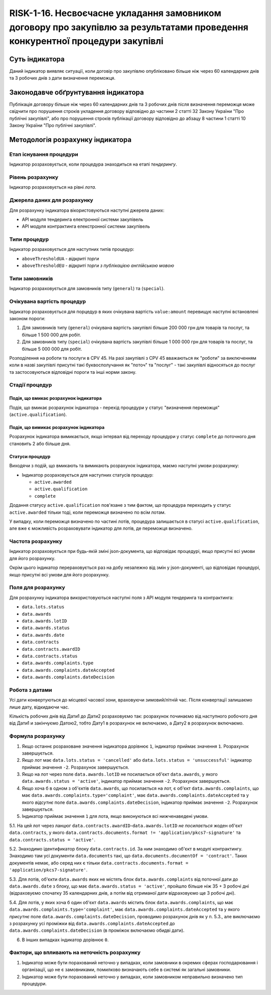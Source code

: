 ﻿#################################################################################
RISK-1-16. Несвоєчасне укладання замовником договору про закупівлю за результатами проведення конкурентної процедури закупівлі
#################################################################################

***************
Суть індикатора
***************

Даний індикатор виявляє ситуації, коли договір про закупівлю опубліковано більше ніж через 60 календарних днів та 3 робочих днів з дати визначення переможця.

************************************
Законодавче обґрунтування індикатора
************************************

Публікація договору більше ніж через 60 календарних днів та 3 робочих днів після визначення переможця може свідчити про порушення строків укладення договору відповідно до частини 2 статті 32 Закону України "Про публічні закупівлі", або про порушення строків публікації договору відповідно до абзацу 8 частини 1 статті 10 Закону України "Про публічні закупівлі".

*********************************
Методологія розрахунку індикатора
*********************************

Етап існування процедури
========================
Індикатор розраховується, коли процедура знаходиться на етапі *тендерингу*.

Рівень розрахунку
=================

Індикатор розраховується на рівні *лота*.

Джерела даних для розрахунку
============================

Для розрахунку індикатора вікористовуються наступні джерела даних:

- API модуля тендеринга електронної системи закупівель

- API модуля контрактинга елекстронної системи закупівель

Типи процедур
=============

Індикатор розраховується для наступних типів процедур:

- ``aboveThresholdUA`` - *відкриті торги*
- ``aboveThresholdEU`` - *відкриті торги з публікацією англійською мовою*

Типи замовників
===============

Індикатор розраховується для замовників типу (``general``) та (``special``).

Очікувана вартість процедур
===========================

Індикатор розраховується для порцедур в яких очікувана вартість ``value:amount`` перевищує наступні встановлені законом пороги:

1) Для замовників типу (``general``) очікувана вартість закупівлі більше 200 000 грн для товарів та послуг, та більше 1 500 000 для робіт. 
2) Для замовників типу  (``special``) очікувана вартість закупівлі більше 1 000 000 грн для товарів та послуг, та більше 5 000 000 для робіт. 

Розподілення на роботи та послуги в CPV 45. На разі закупівлі з CPV 45 вважаються як "роботи" за виключенням коли в назві закупівлі присутні такі буквосполучання як "поточ" та "послуг" - такі закупівлі відносяться до послуг та застосовуються відповідні пороги та інші норми закону.

Стадії процедур
===============

Подія, що вмикає розрахунок індикатора
--------------------------------------

Подія, що вмикає розрахунок індикатора - перехід процедури у статус "визначення переможця" (``active.qualification``).

Подія, що вимикає розрахунок індикатора
---------------------------------------

Розрахунок індикатора вимикається, якщо інтервал від переходу процедури у статус ``complete`` до поточного дня становить 2 або більше дня.

Статуси процедур
----------------

Виходячи з подій, що вмикають та вимикають розрахунок індикатора, маємо наступні умови розрахунку:

- Індикатор розраховується для наступних статусів процедур:

  - ``active.awarded``
  - ``active.qualification``
  - ``complete``

Додання статусу ``active.qualification`` пов'язане з тим фактом, що процедура переходить у статус ``active.awarded`` тільки тоді, коли переможця визначено по всім лотам.

У випадку, коли переможця визначено по частині лотів, процедура залишається в статусі ``active.qualification``, але вже є можливість розраховувати індикатор для лотів, де переможця визначено.

Частота розрахунку
==================

Індикатор розраховується при будь-якій зміні json-документа, що відповідає процедурі, якщо присутні всі умови для його розрахунку.

Окрім цього індикатор перераховується раз на добу незалежно від змін у json-документі, що відповідає процедурі, якщо присутні всі умови для його розрахунку.

Поля для розрахунку
===================

Для розрахунку індикатора використовуються наступні поля з API модуля тендеринга та контрактинга:

- ``data.lots.status``
- ``data.awards``
- ``data.awards.lotID``
- ``data.awards.status``
- ``data.awards.date``
- ``data.contracts``
- ``data.contracts.awardID``
- ``data.contracts.status``
- ``data.awards.complaints.type``
- ``data.awards.complaints.dateAccepted``
- ``data.awards.complaints.dateDecision``

Робота з датами
===============
Усі дати конвертуються до місцевої часової зони, враховуючи зимовий/літній час. Після конвертації залишаємо лише дату, відкидаючи час.

Кількість робочих днів від Дати1 до Дати2 розраховуємо так: розрахунок починаємо від наступного робочого дня від Дати1 и закінчуємо Датою2, тобто Дату1 в розрахунок не включаємо, а Дату2 в розрахунок включаємо.

Формула розрахунку
==================

1. Якщо останнє розраховане значення індикатора дорівнює ``1``, індикатор приймає значення ``1``. Розрахунок завершується.

2. Якщо лот має ``data.lots.status = 'cancelled'`` або ``data.lots.status = 'unsuccessful'`` індикатор приймає значення ``-2``. Розрахунок завершується.

3. Якщо на лот через поле ``data.awards.lotID`` не посилається об'єкт ``data.awards``, у якого ``data.awards.status = 'active'``, індикатор приймає значення ``-2``. Розрахунок завершується.

4. Якщо хоча б в одном з об'єктів ``data.awards``, що посилається на лот, є об'єкт ``data.awards.complaints``, що має ``data.awards.complaints.type='complaint'``, має ``data.awards.complaints.dateAccepted`` та у якого *відсутнє* поле ``data.awards.complaints.dateDecision``, індикатор приймає значення ``-2``. Розрахунок завершується.

5. Індикатор приймає значення ``1`` для лота, якщо виконуються всі нижченаведені умови.

5.1. На цей лот через ланцюг ``data.contracts.awardID``-``data.awards.lotID`` *не посилається* жоден об'єкт ``data.contracts``, у якого ``data.contracts.documents.format != 'application/pkcs7-signature'`` та ``data.contracts.status = 'active'``.

5.2. Знаходимо  ідентификатор блоку ``data.contracts.id``. За ним знаходимо об'єкт в модулі контрактингу. Знаходимо там усі документи ``data.documents`` такі, що ``data.documents.documentOf = 'contract'``. Таких документів немає, або серед них є тільки ``data.contracts.documents.format = 'application/pkcs7-signature'``.

5.3. Для лотів, об'єкти ``data.awards`` яких не містять блок ``data.awards.complaints`` від поточної дати до ``data.awards.date`` з блоку, що має ``data.awards.status = 'active'``, пройшло більше ніж 35 + 3 робочі дні (відраховуємо спочатку 35 календарних днів, а потім від отриманої дати відраховуємо ще 3 робочі дні). 

5.4. Для лотів, у яких хоча б один об'єкт ``data.awards`` містить блок ``data.awards.complaints``, що має ``data.awards.complaints.type='complaint'``, має ``data.awards.complaints.dateAccepted`` та у якого *присутнє* поле ``data.awards.complaints.dateDecision``, проводимо розрахунок днів як у п. 5.3., але виключаємо з розрахунку усі проміжки від ``data.awards.complaints.dateAccepted`` до ``data.awards.complaints.dateDecision`` (в проміжок включаємо обидві дати).

6. В інших випадках індикатор дорівнює ``0``.

Фактори, що впливають на неточність розрахунку
==============================================

1. Індикатор може бути порахований неточно у випадках, коли замовники в окремих сферах господарювання і організації, що не є замовниками, помилково визначають себе в системі як загальні замовники.

2. Індикатор може бути порахований неточно у випадках, коли замовником неправильно визначено тип процедури.
